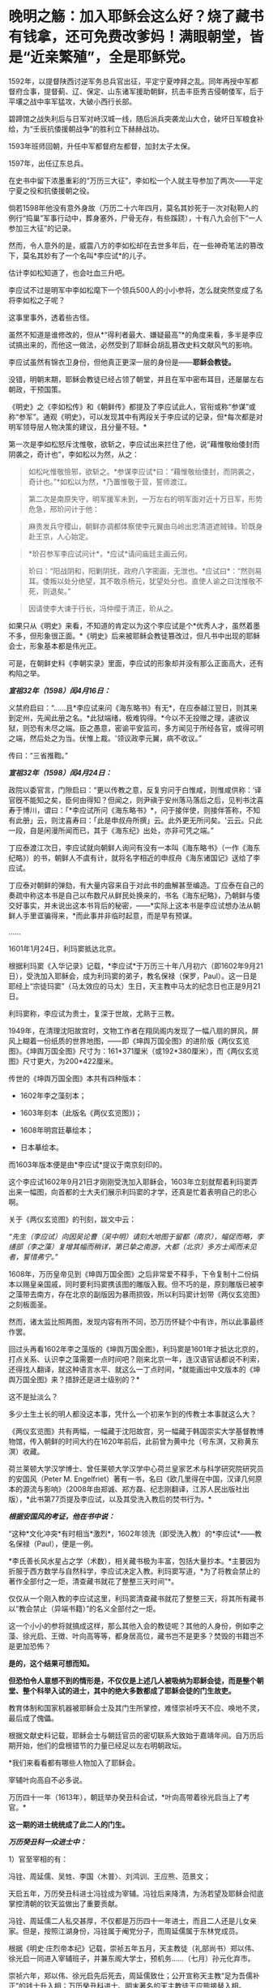* 晚明之觞：加入耶稣会这么好？烧了藏书有钱拿，还可免费改爹妈！满眼朝堂，皆是“近亲繁殖”，全是耶稣党。

1592年，以提督陕西讨逆军务总兵官出征，平定宁夏哱拜之乱。同年再授中军都督府佥事，提督蓟、辽、保定、山东诸军援助朝鲜，抗击丰臣秀吉侵朝倭军，后于平壤之战中率军猛攻，大破小西行长部。

碧蹄馆之战失利后与日军对峙汉城一线，随后派兵突袭龙山大仓，破坏日军粮食补给，为“壬辰抗倭援朝战争”的胜利立下赫赫战功。

1593年班师回朝，升任中军都督府左都督，加封太子太保。

1597年，出任辽东总兵。

在史书中留下浓墨重彩的“万历三大征”，李如松一个人就主导参加了两次------平定宁夏之役和抗倭援朝之役。

倘若1598年他没有意外身故（万历二十六年四月，莫名其妙死于一次对鞑靼人的例行“捣巢”军事行动中，葬身塞外，尸骨无存，有些蹊跷），十有八九会创下“一人参加三大征”的记录。

[[./img/51-1.jpeg]]

然而，令人意外的是，威震八方的李如松却在去世多年后，在一些神奇笔法的篡改下，莫名其妙有了一个名叫*李应试*的儿子。

[[./img/51-2.png]]

估计李如松知道了，也会吐血三升吧。

[[./img/51-3.jpeg]]

李应试不过是明军中李如松麾下一个领兵500人的小小参将，怎么就突然变成了名将李如松之子呢？

这事里事外，透着些古怪。

虽然不知道是谁修改的，但从*“得利者最大、嫌疑最高”*的角度来看，多半是李应试搞出来的，而他这一做法，必然受到了耶稣会胡乱篡改史料文献风气的影响。

李应试虽然有锦衣卫身份，但他真正更深一层的身份是------*耶稣会教徒。*

没错，明朝末期，耶稣会教徒已经占领了朝堂，并且在军中密布耳目，还屡屡左右朝政，干预国策。

《明史》之《李如松传》和《朝鲜传》都提及了李应试此人，官衔或称“参谋”或称“参军”。通观《明史》，可以发现其中有两段关于李应试的记录，但*每次都是对明军领导层人物决策的建议，且分量不轻。*

第一次是李如松怒斥沈惟敬，欲斩之，李应试出来拦住了他，说“藉惟敬绐倭封而阴袭之，奇计也”，李如松以为然，从之：

#+begin_quote
如松叱惟敬憸邪，欲斩之。*参谋李应试*曰：“藉惟敬绐倭封，而阴袭之，奇计也。”*如松以为然，*乃置惟敬于营，誓师渡江。
#+end_quote

#+begin_quote
第二次是南原失守，明军援军未到，一万左右的明军面对近十万日军，形势危急，邢玠问计于他：
#+end_quote

#+begin_quote
麻贵发兵守稷山，朝鲜亦调都体察使李元翼由乌岭出忠清道遮贼锋。玠既身赴王京，人心始定。
#+end_quote

#+begin_quote
*玠召参军李应试问计*，*应试*请问庙廷主画云何。
#+end_quote

#+begin_quote
玠曰：“阳战阴和，阳剿阴抚，政府八字密画，无泄也。*应试曰*：“然则易耳。倭叛以处分绝望，其不敢杀杨元，犹望处分也。直使人谕之曰沈惟敬不死，则退矣。”
#+end_quote

#+begin_quote
因请使李大谏于行长，冯仲缨于清正，玠从之。
#+end_quote

如果只从《明史》来看，不知道的肯定以为这个李应试是个*优秀人才，虽然着墨不多，但形象很正面。*《明史》后来被耶稣会教徒篡改过，但凡书中出现的耶稣会士，形象基本都是伟光正。

可是，在朝鲜史料《李朝实录》里面，李应试的形象却并没有那么正面高大，还有构陷之举。

/*宣祖32年（1598）闰4月16日：*/

义禁府启曰：“......且*李应试来问《海东略书》有无*，在应泰越江翌日，则其来到定州，先闻此册之名。*此狱端绪，极难钩得。*今以不无投赠之理，遽欲议狱，则恐有未尽之端。臣之愚意，密谕平安监司，多方闻见于所经各官，或得可明之端，然后处之为当。伏惟上裁。'领议政李元翼，病不收议。” 

传曰：“三省推鞫。” 

/*宣祖32年（1598）闰4月24日：*/

政院以委官言，门隙启曰：“更以传教之意，反复穷问于白惟咸，则惟咸供称：‘译官旣不能知之矣，臣何由得知？但闻之，则尹禛于安州落马落后之后，见判书沈喜寿于博川，谓曰：「*李应试所问《海东略书》*，问于接伴使，则接伴答称，不知有此册」云，则沈喜寿曰：「此是申叔舟所撰」云。此外更无所问矣。'云云。只此一段，自是闲漫所闻而已，其于《海东纪》出处，亦非可凭之端。” 

丁应泰渡江次日，李应试就向朝鲜人询问有没有一本叫《海东略书》（一作《海东纪略》）的书，朝鲜人不虞有计，就将名字相近的申叔舟《海东诸国记》送给了李应试。

丁应泰对朝鲜的弹劾，有大量内容来自于对此书的曲解甚至编造。丁应泰在自己的奏疏中称这本书是自己以布数尺从鲜民处换来的，书名《海东纪略》，乃朝鲜与倭交好事实，并未说出这本书背后的秘密，------*实际上这本书是李应试想办法从朝鲜人手里诓骗得来，*而此事并非临时起意，而是早有预谋。

......

1601年1月24日，利玛窦抵达北京。

根据利玛窦《入华记录》记载，*李应试*于万历三十年八月初六（即1602年9月21日），受洗加入耶稣会，成为利玛窦的弟子，教名保禄（保罗，Paul）。这一日是耶经上“宗徒玛窦”（马太效应的马太）生日，天主教中马太的纪念日也正是9月21日。

利玛窦称，李应试为贵士，复深于世故，尤熟于三教。

1949年，在清理沈阳故宫时，文物工作者在翔凤阁内发现了一幅八扇的屏风，屏风上糊着一份纸质的世界地图，------即《坤舆万国全图》的进阶版《两仪玄览图》。《坤舆万国全图》尺寸为：161*371厘米（或192*380厘米），而《两仪玄览图》尺寸更大，为200*422厘米。

传世的《坤舆万国全图》本共有四种版本：

- 1602年李之藻刻本；

- 1603年刻本（此版名《两仪玄览图》)；

- 1608年明宫廷摹绘本；

- 日本摹绘本。

而1603年版本便是由*李应试*提议于南京刻印的。

这个李应试1602年9月21日才刚刚受洗加入耶稣会，1603年立刻就帮着利玛窦弄出来一幅图，向首都的士大夫们展示利玛窦的才学，还真是忙着表明自己的忠心啊。

[[./img/51-4.jpeg]]

关于《两仪玄览图》的刊刻，跋文中云：

/“先生（李应试）向因吴论曹（吴中明）请刻大地图于留都（南京），幅促而略，李缮部（李之藻）复增其幅而稍详，第已挚之南游，大都（北京）多方士闻而未见者，誓惜弗宁。”/

1608年，万历皇帝见到《坤舆万国全图》之后非常爱不释手，下令复制十二份绢本以赐皇亲国戚，同时要利玛窦携该图的雕版入觐。但不巧的是，原刻雕版已被李之藻带去南方，存在北京的副版因为暴雨损毁，所以利玛窦计划带《两仪玄览图》之刻板面圣。

然而，诸太监比照两图，发现内容有所不同，恐万历怀疑个中有诈，所以此事最终作罢。

回过头再看1602年李之藻版的《坤舆万国全图》，利玛窦是1601年才抵达北京的，打点关系、认识李之藻需要一点时间吧？刚来北京一年，连汉语官话都说不利索，还得找人翻译，就这种语言水平、就这么一丁点时间，*就能画出中文版本的《坤舆万国全图》来？措辞还是进士级别的？*

这不是扯淡么？

多少土生土长的明人都没这本事，凭什么一个初来乍到的传教士本事就这么大？

《两仪玄览图》共有两幅，一幅藏于沈阳故宫，另一幅藏于韩国崇实大学基督教博物馆，传入朝鲜的时间大约在1620年前后，此前曾为黄中允（号东溟，又称黄东溟）收藏。

荷兰莱顿大学汉学博士、曾任莱顿大学汉学中心荷兰皇家艺术与科学研究院研究员的安国风（Peter
M.
Engelfriet）著有一书，名曰《欧几里得在中国，汉译几何原本的源流与影响》（2008年由郑诚、郑方磊、纪志刚翻译，江苏人民出版社出版），*此书第77页提及李应试，以及其受洗入教后的焚书行为。*

[[./img/51-5.jpeg]]

/*根据安国风的考证，他在书中说：*/

“这种*文化冲突*有时相当*激烈*，1602年领洗（即受洗入教）的*李应试*------教名保禄（Paul），便是一例。

*李氏善长风水星占之学（术数），相关藏书极为丰富，包括大量抄本。*主要因为折服于西方数学与自然科学，李应试决定入教。利玛窦写道，*为了将教会禁止的著作全部付之一炬，清查藏书就花了整整三天时间”*。

仅仅从一个刚入教的李应试这里，利玛窦清查藏书就花了整整三天，将其所有藏书以“教会禁止（异端书籍）”的名义全部付之一炬。

这一个小小的参将就搞成这样，那么其他入会的教徒呢？其他的人身份，例如李之藻、徐光启、王徴、叶向高等等，都身居高位，藏书岂不是更多？焚毁的书籍岂不是更加恐怖？

*是的，这个结果可想而知。*

*但恐怕令人意想不到的情形是，不仅仅是上述几人被吸纳为耶稣会徒，而是整个朝堂、整个科举入试的进士，其中的绝大多数都成了耶稣会徒的门生故吏。*

教育体制和国家机器被耶稣会士及其门生所掌控，难怪崇祯呼天不应、唤地不灵，最后成了傀儡。

根据文献史料记载，耶稣会士与朝廷官员的密切联系大致始于嘉靖年间。自万历后期开始，他们的盘根错节的力量已经足以左右明朝政坛。

[[./img/51-6.jpeg]]

*我们来看看都有哪些人物加入了耶稣会。

宰辅叶向高自不必多说。

万历四十一年（1613年），朝廷举办癸丑科会试，*叶向高带着徐光启当上了考官。*

*这一期的进士统统成了此二人的门生。*

/*万历癸丑科一众进士中：*/

1）官至宰相的有：

冯铨、周延儒、吴甡、李国〈木普〉、刘鸿训、王应熊、范景文；

天启五年，万历癸丑科进士冯铨成为宰辅。冯铨后来降清，为汤若望及耶稣会彻底掌控清朝的钦天监做出了重要贡献。

冯铨、周延儒二人私交甚厚，不仅都是万历四十一年进士，而且二人还是儿女亲家。但是，按照江湖身份，冯铨属于阉党分子，而周延儒属于东林党成员。

[[./img/51-7.jpeg]]

根据《明史·庄烈帝本纪》记载，崇祯五年五月，天主教徒（礼部尚书）郑以伟、徐光启一同进入宰辅班子，并兼东阁大学士，预机务......（七月）孙元化弃市。

崇祯六年，郑以伟、徐光启先后死去，周延儒致仕；公开宣称天主教“足为吾儒补正”的钱士升入相；万历癸丑科进士、明末著名的天主教徒王应熊接替入相。

2）掌兵高官有：

张凤翼------自崇祯三年起任兵部尚书五年，让明朝内外交困无可收拾，是直接导致明朝灭亡主要罪犯之一；

吕维祺------南京最高首长，任由张献忠、李自成摧毁蹂躏安徽、苏北，是直接导致明朝灭亡主要罪犯之一；

王化贞------毁灭广宁十四万精锐部队的大蠢货；

李日宣------兵部尚书、吏部尚书；

李继贞------兵部右侍郎；

解学龙------南京兵部右侍郎、南明刑部尚书；

焦源溥------大同巡抚。

3）其他朝廷重臣：

周士朴------工部尚书；

易应昌------左副都御史；

施邦曜------左副都御史；

毛士龙------左佥都御史，独掌院事。

4）民间桃李：

缪昌期、周顺昌等------鼓动江南学子胡作非为。

叶向高、徐光启等对上述进士分别进行了特殊培养。在他们刚刚荣登金榜时，王应熊、周希令、孔贞时等人就被选中，去配合耶稣会士们“翻译”大量华夏典籍和科学著作。

其中，王应熊、周希令、孔贞时配合来华耶稣会士阳玛诺“翻译”的《天问略》，就令耶稣会非常满意。王应熊工作最积极、最主动，后来受到嘉奖，官至宰相。

1613年（万历四十一年），叶向高将耶稣会相中的吴道南推上了宰相的宝座。次年，叶向高终于以退为进，回家修养，等待时机。

而吴道南以大学士身份，主持了万历四十四年丙辰科会试。

/*《明史·吴道南传》：*/

岁丙辰，偕礼部尚书刘楚先典会试。吴江举人沈同和者，副都御史季文子，目不知书，贿礼部吏，与同里赵鸣阳联号舍。其首场七篇，自坊刻外，皆鸣阳笔也。榜发，同和第一，鸣阳亦中式，都下大哗。道南等亟检举，诏令覆试。

结果，在吴道南的主持下，出现了震惊朝野的科场舞弊案：*在此次会试中，耶稣会追随者非常多。*

受王阳明讲学风气之兴旺，经济富庶的江南各地思想活跃，对接受天主教这一新鲜外来文化更加容易。崇祯年间，光上海一地受洗加入天主教的人，便已经达到千人以上的规模。

万历丙辰科所谓的进士们，一个个都是人才。

陈奇瑜------兵部右侍郎兼右佥都御史，总督陕西、山西、河南、湖广、四川军务，专办流贼，因贪婪愚蠢放跑李自成等，是直接导致明朝灭亡头号罪犯之一；

朱大典------兵部左侍郎兼总督江北及河南、湖广军务，专办流贼；

郑崇俭------兵部右侍郎兼总督陕西三边军务；

张伯鲸------兵部左侍郎主持兵部工作。

民间桃李：魏大中（东林党魁首）

[[./img/51-8.jpeg]]

晚明，科举入仕的进士们已经变质，往往被发展成为自己的党羽，用于打击对手、排除异己，毫不夸张地说，整个朝廷已经被与东林党合流的耶稣党控制。

复社是明末以江南士大夫为核心的政治、文学团体，有“小东林”“嗣东林”之称。崇祯二年（1629年）在苏州尹山成立。领袖人物为张溥、张采，时人称为"娄东二张"。

复社的骨干全部与耶稣会有着密切联系，比如，江南地区与徐光启密切的陈子龙、吴伟业、瞿家公子瞿式耜等等，就连远在山西的徐光启弟子韩霖也在其中。

/*东林党大佬刘宗周的弟子、复社元老陆世仪所著《复社纪略》中记载：*/

复社声气遍天下，俱以两张为宗......

由*张溥、张采主办的复社，广招门徒*。每到了科举考试的时候，凡是二张看中了门徒，他们都会通过种种形式*予以举荐*。*无论是乡试，还是会试，只要是二张举荐了的，基本都会被录取，“十不失一”。*

甚至，坊间还出现了*秀才、举人、进士一条龙服务*。

“淮安府推官孙肇兴拔夏曰瑚于童试；送之入场，而肇兴分房，曰瑚卷又适在其房，取中头卷......辛未，（夏）曰瑚以第三人及第。”

*瞧，根据《复社纪略》的记载，辛未科的探花夏曰瑚就享受到了这一优质服务。*

哪怕是乡试已经落选之人，只要二张的推荐信一到，考官也会想方设法找出落选者的考卷，重新阅卷，予以录取，而且是排名靠前。

“尔时有张、浦、许三生卷已经黜落，专札投进，督学倪元珙发三卷于苏松道马元扬达社长，另换誊进，仍列高等。”（《复社纪略》）

至于三年一次的会试，别说是录取区区一名进士，即便是前几名、乃至是头名会元，也都可以在酒席上谈定。

湛持（即文震孟）将赴职时，郡绅饮饯于徐九一之止水，天如谓湛持曰：“明年会试，同考公必压帘。今海内举子不愧会元者，惟陈大士暨杨维斗二人耳。幸留意！”

湛持曰：“天下人读大士文，取巍科者不知凡几；而大士久困，吾此番当收之夹袋中。”

天如转语项水心煜曰：“然则维斗乃公责也。”

水心亦首肯。（《复社纪略》）

上面这段话，翻译过来就是：

酒席上，张溥对文震孟说，明年（崇祯七年）的会试，你一定是主考官，依我看，能当会元的只能是陈大士、杨维斗这两个人，拜托你了！

文震孟答道：嗯，陈大士才华横溢，竟然一直考不中进士，放心吧，这次我一定让他当上会元。

张溥又对项煜说，杨维斗的事就拜托你了！

项煜答曰：没问题。

......

尽管后来这事忙中出错办砸了，但是事情却千真万确。

*由此可见，科举一途入仕的大门已经被人把控。*

[[./img/51-9.jpeg]]

[[./img/51-10.jpeg]]

*/复社对手薛国观经过仔细查对，发现其录取的进士，大多是复社成员，即《复社纪略》中所述：/*

同帘薛国观出告体仁，以其“国表”姓氏查对，见中式者多出复社。

甲戌科如此，丁丑科亦是如此：丁丑殿试，状元为刘同升，榜眼为陈之遴，探花为赵士春，皆复社中人也。

由于复社通天本事，所以但凡水平有限、想要考取功名之人，纷纷不远万里，前来张溥的老家拜师。

尽管张溥人在北京，但这些人送来数额不菲的钱财，在张溥老家行四叩首之拜师礼，再央求张溥家仆将之登记入册，方肯离去。

太仓是嘉定的邻县，两县士子的关系历来交往很多，复社主干张溥、张采、吴伟业与嘉定士子的关系尤为密切。

不少嘉定人受到影响而加入复社，积极参与复社的活动。根据清代陆世仪的《复社纪略》及吴山嘉的《复社姓氏传略》两书统计，嘉定县的复社社员共有二十八名：黄淳耀、侯岐曾、侯玄涵、侯玄洵、侯玄汸、徐时勉、沈宏祖、沈怀祖、马元调、马舒、陶士彦、陈琦征、汪贞泰、朱之尚、曹讷、张国浚、傅凝之、许自俊、郑灿、龚用圆、娄复闻、申艇、朱珽、施凤鸣、施凤仪、夏云蛟、李杭之、李拱等。

清 吴山嘉辑《复社姓氏传略》

[[./img/51-11.jpeg]]

......

*上述种种乱象，荒唐吗？十分荒唐。*

其实，二张（张溥、张采）都只不过是台前的小人物而已（张溥只是回乡闲居的翰林院庶吉士），背后的老师是谁呢？

*徐光启。*

[[./img/51-12.jpeg]]

根据张溥所著《农政全书序》记载，张溥不仅是徐光启这个廷试读卷官亲自录取的进士，而且与徐光启关系十分密切，经常在徐光启家里吃住。

而且，张溥也是周延儒的门生，周延儒则是徐光启的门生。

崇祯四年，周延儒担任主考官录取了一批复社成员。

根据《复社纪略》记载，周延儒与吴伟业的父亲交情深厚，他就让吴伟业当上了会元。当时就有考官提出异议，吴伟业的成绩不够格当会元。经周延儒活动，正式放榜时，吴伟业成了榜眼。张溥也被录取。周延儒早就听说张溥的大名，专门召见了他。两人聊了一番后，周延儒相见恨晚，于是把张溥弄进了翰林院。

不久，当选无数进士梦寐以求的翰林院庶吉士的张溥，抛弃仕途，主动回乡忙于成立复社，背靠朝堂大山，振臂一呼，一呼百应，成为徐光启等人在民间的代言人。

*正是通过这样的举措，耶稣会通过徐光启等人的安排，掌控了朝堂。*

下面所列皆为晚明政坛大名鼎鼎的人物，官至宰相的就有一群，而*全是叶向高、徐光启等人的徒子徒孙：*

/南直则文震孟、姚希孟、顾锡畴、钱谦益、郑三俊、瞿式耜、侯峒曾、金举、陈仁锡、吴甡等，两浙则刘宗周、钱士升、徐石麟、倪元璐、祁彪佳等；/

/河南则侯恂、侯恪、乔充升、吕维骐等，江西则姜曰广、李邦华、熊明遇、李日宣等，湖广则梅之焕、刘弘化、沈维炳、李应魁等，/

/山东则范最文、张凤翔、高弘图、宋玫等，陕西则李遇知、惠世扬等，福建则黄道周、黄景昉、蒋德璟、刘长等，广东则陈子壮、黄公辅。/

*一眼望去，满朝尽是耶稣党。*

也难怪大明灭亡后，匆忙建立的南明政权（1644-1662年）会病急乱投医，去澳门搬救兵。1646年，德国传教士瞿纱微（原名瞿安德）则趁机提出条件，让永历帝家族接受洗礼，皈依天主教，结果除了永历帝本人，宫中受洗嫔妃50人、南明小朝廷大员40人，以及一些太监临时抱臭脚，全部洗礼。

以此换来什么？

不过是澳葡当局发兵区区300，携大炮数门而已。

*300多人的洋枪队能顶什么用？*

而1648年10月，永历帝再派遣庞天寿携礼物赴澳门求援，澳葡当局仅以火枪100支相助（打发），这次连兵都没有派。

无奈之下，永历帝派遣使节出使罗马教廷，希望得到罗马教皇的支持。为此，永历帝的嫡母王太后还给罗马教皇写了一封信：

[[./img/51-13.jpeg]]

“大明宁圣慈肃皇太后烈纳致谕于因诺曾爵，代天主耶稣在世总师，公教皇王，圣父座前。窃念烈纳本中国女，予忝处皇宫，惟知阃中之礼，未谙域外之教。赖有耶稣会士瞿纱微在皇朝，敷扬圣教，传闻自外，予始知之，遂尔信心，敬领圣洗。

使皇太后玛利亚，中宫皇后亚纳，及皇太子当定，并请入教领圣洗，三年于兹矣······

更望圣父与圣而公一教之会，代求天主保佑我国中兴太平。俾我大明第十代帝，太祖第十二世孙，主君等悉知敬真主耶稣。更冀圣父多遣耶稣会士来，广传圣教。······”

特谕，永历四年十月十一日。

*/教皇收到信后答复如下：/*

“对吾爱女致敬并为祝福。从汝等书瀚之庄严，获知天主仁慈之浩大······吾人今以父执之情抱持汝等，极愿赐予陛下所求之祝福，自今后祈祷天主，使汝国统一，永享太平，愿汝等心情信念永远与余等相携。”

[[./img/51-14.jpeg]]

*教皇婉拒了派兵援助的请求，仅仅表达了祝福。*

不论如何，区区300个小兵走个过场，就诓得永历帝除了他本人以外的一大家子都受洗了，对于德国传教士瞿纱微而言，还真是笔划算的买卖。

如果明朝没有灭亡，他这次投机就成功了。

以耶稣之名，行骗天下，------基督徒们用实际行动证明了他们的神祇只是个伪善而虚假的面具。

